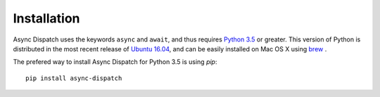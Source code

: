 Installation
============

Async Dispatch uses the keywords ``async`` and ``await``, and thus requires `Python 3.5`_ or greater. 
This version of Python is distributed in the most recent release of `Ubuntu 16.04`_, and can be easily
installed on Mac OS X using `brew`_ .

.. _Ubuntu 16.04: http://releases.ubuntu.com/16.04/
.. _brew: http://brew.sh/
.. _Python 3.5: https://www.python.org/downloads/release/python-350/

The prefered way to install Async Dispatch for Python 3.5 is using `pip`::

   pip install async-dispatch
